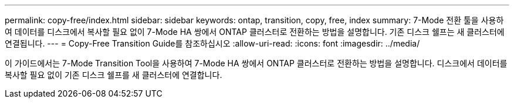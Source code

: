 ---
permalink: copy-free/index.html 
sidebar: sidebar 
keywords: ontap, transition, copy, free, index 
summary: 7-Mode 전환 툴을 사용하여 데이터를 디스크에서 복사할 필요 없이 7-Mode HA 쌍에서 ONTAP 클러스터로 전환하는 방법을 설명합니다. 기존 디스크 쉘프는 새 클러스터에 연결됩니다. 
---
= Copy-Free Transition Guide를 참조하십시오
:allow-uri-read: 
:icons: font
:imagesdir: ../media/


[role="lead"]
이 가이드에서는 7-Mode Transition Tool을 사용하여 7-Mode HA 쌍에서 ONTAP 클러스터로 전환하는 방법을 설명합니다. 디스크에서 데이터를 복사할 필요 없이 기존 디스크 쉘프를 새 클러스터에 연결합니다.
